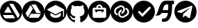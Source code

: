 SplineFontDB: 3.2
FontName: IconsFont
FullName: IconsFont
FamilyName: IconsFont
Weight: Regular
Copyright: Copyright (c) 2023, Arios Jentu
UComments: "2023-10-8: Created with FontForge (http://fontforge.org)"
Version: 001.000
ItalicAngle: 0
UnderlinePosition: -100
UnderlineWidth: 50
Ascent: 800
Descent: 200
InvalidEm: 0
LayerCount: 2
Layer: 0 0 "Back" 1
Layer: 1 0 "Fore" 0
XUID: [1021 674 513713915 11342751]
StyleMap: 0x0000
FSType: 0
OS2Version: 0
OS2_WeightWidthSlopeOnly: 0
OS2_UseTypoMetrics: 1
CreationTime: 1696696290
ModificationTime: 1696753360
OS2TypoAscent: 0
OS2TypoAOffset: 1
OS2TypoDescent: 0
OS2TypoDOffset: 1
OS2TypoLinegap: 90
OS2WinAscent: 0
OS2WinAOffset: 1
OS2WinDescent: 0
OS2WinDOffset: 1
HheadAscent: 0
HheadAOffset: 1
HheadDescent: 0
HheadDOffset: 1
MarkAttachClasses: 1
DEI: 91125
Encoding: ISO8859-1
UnicodeInterp: none
NameList: AGL For New Fonts
DisplaySize: -48
AntiAlias: 1
FitToEm: 0
WinInfo: 0 25 8
BeginPrivate: 0
EndPrivate
BeginChars: 256 10

StartChar: A
Encoding: 65 65 0
Width: 801
Flags: W
HStem: 0 154.325<271.708 528.292> 276.278 86.6133<149.841 424.156> 686.646 113.354<339.084 480.614>
VStem: 704.597 95.4043<271.709 324.956>
LayerCount: 2
Fore
SplineSet
400 800 m 0
 620.9140625 800 800 620.915039062 800.000976562 400.000976562 c 0
 800.000976562 179.0859375 620.915039062 0 400 0 c 0
 179.0859375 0.0009765625 0.0009765625 179.086914062 0.0009765625 400.000976562 c 0
 0.001953125 620.9140625 179.086914062 799.999023438 400 800 c 0
337.147460938 686.646484375 m 1
 644.063476562 154.928710938 l 1
 692.5 238.689453125 l 2
 701.94921875 254.734375 704.615234375 261.8203125 704.615234375 275.692382812 c 1
 704.596679688 275.692382812 l 1
 704.596679688 287.806640625 700.948242188 299.220703125 694.84375 308.765625 c 2
 496.103515625 654.16015625 l 2
 485.577148438 674.135742188 464.807617188 686.646484375 442.166992188 686.646484375 c 2
 337.147460938 686.646484375 l 1
287.045898438 600.412109375 m 1
 149.840820312 362.891601562 l 1
 424.15625 362.891601562 l 1
 287.045898438 600.412109375 l 1
99.833984375 276.278320312 m 1
 150.916992188 187.982421875 l 2
 161.348632812 167.306640625 182.420898438 154.325195312 205.440429688 154.325195312 c 2
 544.541992188 154.325195312 l 1
 474.163085938 276.278320312 l 1
 99.833984375 276.278320312 l 1
EndSplineSet
Validated: 1
EndChar

StartChar: E
Encoding: 69 69 1
Width: 799
Flags: W
HStem: 0 170.833<300.155 502.223> 265.327 37.7969<362.574 439.793> 644.247 155.752<358.311 442.966>
VStem: 0 99.999<289.615 492.618> 591.368 75.5947<236.826 357.931> 704.761 95.2383<271.759 490.288>
LayerCount: 2
Fore
SplineSet
213.391601562 357.930664062 m 1
 213.391601562 284.225585938 l 2
 213.391601562 225.639648438 305.99609375 170.833007812 402.379882812 170.833007812 c 0
 498.763671875 170.833007812 591.368164062 225.639648438 591.368164062 284.225585938 c 2
 591.368164062 357.930664062 l 1
 428.837890625 272.885742188 l 2
 421.278320312 267.215820312 411.829101562 265.327148438 402.379882812 265.327148438 c 0
 392.930664062 265.327148438 383.481445312 267.215820312 375.921875 272.885742188 c 2
 213.391601562 357.930664062 l 1
401.434570312 644.247070312 m 0
 398.599609375 644.247070312 395.765625 643.303710938 392.930664062 641.413085938 c 2
 109.448242188 490.22265625 l 2
 103.778320312 486.442382812 99.9990234375 480.7734375 99.9990234375 473.213867188 c 0
 99.9990234375 465.653320312 103.778320312 459.984375 109.448242188 456.204101562 c 2
 392.930664062 305.014648438 l 2
 396.709960938 303.124023438 398.599609375 303.124023438 402.379882812 303.124023438 c 0
 406.16015625 303.124023438 408.049804688 303.124023438 409.939453125 305.014648438 c 2
 666.962890625 442.09375 l 1
 666.962890625 227.528320312 l 2
 666.962890625 216.190429688 674.522460938 208.629882812 685.862304688 208.629882812 c 0
 697.201171875 208.629882812 704.760742188 216.190429688 704.760742188 227.528320312 c 2
 704.760742188 473.213867188 l 2
 704.760742188 482.778320312 699.383789062 489.65234375 690.895507812 491.5703125 c 2
 409.939453125 641.413085938 l 2
 407.104492188 643.303710938 404.270507812 644.247070312 401.434570312 644.247070312 c 0
400 799.999023438 m 0
 620.765625 799.999023438 799.999023438 620.764648438 799.999023438 399.999023438 c 0
 799.999023438 179.21875 620.751953125 0 400 0 c 0
 179.237304688 0 0 179.229492188 0 400 c 0
 0 620.765625 179.234375 799.999023438 400 799.999023438 c 0
EndSplineSet
Validated: 1
EndChar

StartChar: G
Encoding: 71 71 2
Width: 784
Flags: W
HStem: 15.9502 89.8076<218.937 294.312> 156.082 64.2656<236.704 295.099> 605.564 194.353<280.817 503.225>
VStem: 0 141.863<313.97 499.861> 642.094 141.902<313.909 499.861>
LayerCount: 2
Fore
SplineSet
391.998046875 799.916992188 m 0
 608.5 799.916992188 783.99609375 619.989257812 783.99609375 398 c 0
 783.99609375 220.463867188 671.806640625 69.859375 516.14453125 16.6650390625 c 0
 513.575195312 16.1533203125 511.220703125 15.9169921875 509.067382812 15.9169921875 c 0
 494.564453125 15.9169921875 489.213867188 26.6328125 489.213867188 35.951171875 c 0
 489.213867188 49.2001953125 489.684570312 92.4775390625 489.684570312 146.258789062 c 0
 489.684570312 183.734375 477.140625 208.1953125 463.067382812 220.66015625 c 1
 550.365234375 230.6171875 642.09375 264.603515625 642.09375 418.97265625 c 0
 642.09375 462.875976562 626.8828125 498.706054688 601.716796875 526.8515625 c 1
 604.092773438 532.765625 609.646484375 549.108398438 609.646484375 572.665039062 c 0
 609.646484375 589.545898438 606.793945312 610.131835938 597.875976562 633.23828125 c 1
 597.875976562 633.23828125 595.052734375 634.166015625 589.174804688 634.166015625 c 0
 575.005859375 634.166015625 543.087890625 628.779296875 490.194335938 592.040039062 c 1
 458.873046875 600.938476562 425.318359375 605.408203125 391.998046875 605.564453125 c 0
 358.677734375 605.564453125 325.162109375 600.938476562 293.880859375 592.040039062 c 1
 240.931640625 628.779296875 208.958007812 634.166015625 194.760742188 634.166015625 c 0
 188.872070312 634.166015625 186.041992188 633.23828125 186.041992188 633.23828125 c 1
 177.168945312 610.166015625 174.331054688 589.607421875 174.331054688 572.740234375 c 0
 174.331054688 549.143554688 179.885742188 532.771484375 182.240234375 526.8515625 c 1
 157.190429688 498.706054688 141.86328125 462.875976562 141.86328125 418.97265625 c 0
 141.86328125 264.99609375 233.395507812 230.500976562 320.458007812 220.34765625 c 1
 309.247070312 210.3125 299.094726562 192.59375 295.56640625 166.604492188 c 1
 285.706054688 162.072265625 269.142578125 156.08203125 250.708984375 156.08203125 c 0
 227.369140625 156.08203125 201.030273438 165.68359375 181.495117188 200.001953125 c 1
 181.495117188 200.001953125 160.7578125 238.614257812 121.401367188 241.436523438 c 1
 121.401367188 241.436523438 103.596679688 241.673828125 103.596679688 233.8984375 c 0
 103.596679688 230.280273438 107.448242188 224.9296875 118.736328125 217.014648438 c 1
 118.736328125 217.014648438 144.412109375 204.666992188 162.247070312 158.21484375 c 1
 162.247070312 158.21484375 179.07421875 105.7578125 252.14453125 105.7578125 c 0
 264.522460938 105.7578125 278.514648438 107.262695312 294.311523438 110.783203125 c 1
 294.5078125 77.189453125 294.861328125 45.515625 294.861328125 35.951171875 c 0
 294.861328125 26.6435546875 289.32421875 15.9501953125 274.793945312 15.9501953125 c 0
 272.741210938 15.9501953125 270.508789062 16.1640625 268.086914062 16.625 c 0
 112.306640625 69.7412109375 0 220.424804688 0 398 c 4
 0 619.989257812 175.537109375 799.916992188 391.998046875 799.916992188 c 0
EndSplineSet
Validated: 1
EndChar

StartChar: J
Encoding: 74 74 3
Width: 802
Flags: W
HStem: 0 171.875<273.494 530.292> 364.209 104.736<263.886 319.215 484.782 540.111> 411.817 57.1279<235.321 262.986 320.114 483.883 541.011 568.676> 545.119 57.1279<374.769 429.231> 659.375 140.625<338.446 465.529>
VStem: 0 158.25<271.708 528.292> 262.986 57.1279<365.108 411.817> 483.883 57.1279<365.108 411.817> 645.748 156.252<271.708 528.292>
LayerCount: 2
Fore
SplineSet
645.748046875 229.002929688 m 6x9f80
 645.748046875 487.989257812 l 6
 645.748046875 519.5390625 620.171875 545.1171875 588.620117188 545.1171875 c 6
 516.2578125 545.1171875 l 5
 516.2578125 608.220703125 465.103515625 659.375 402 659.375 c 4
 338.896484375 659.375 287.7421875 608.220703125 287.740234375 545.115234375 c 5
 215.377929688 545.115234375 l 6
 183.828125 545.115234375 158.25 519.5390625 158.25 487.987304688 c 6
 158.25 229.002929688 l 6
 158.25 197.453125 183.828125 171.875 215.377929688 171.875 c 6
 588.622070312 171.875 l 6
 620.171875 171.875 645.748046875 197.453125 645.748046875 229.002929688 c 6x9f80
402 800 m 4
 622.9140625 800 802 620.9140625 802 400 c 4
 802 179.0859375 622.9140625 0 402 0 c 4
 181.0859375 0 0 179.0859375 0 400 c 4
 0 620.9140625 181.0859375 800 402 800 c 4
402 602.247070312 m 4
 433.551757812 602.247070312 459.127929688 576.668945312 459.129882812 545.119140625 c 5
 344.872070312 545.119140625 l 5
 344.872070312 576.668945312 370.448242188 602.247070312 402 602.247070312 c 4
541.013671875 468.9453125 m 6xbf80
 556.7890625 468.9453125 569.575195312 456.15625 569.575195312 440.380859375 c 4
 569.575195312 424.606445312 556.786132812 411.817382812 541.010742188 411.817382812 c 5xbf80
 541.010742188 392.7734375 l 6
 541.010742188 376.998046875 528.221679688 364.208984375 512.447265625 364.208984375 c 4xdf80
 496.671875 364.208984375 483.8828125 376.998046875 483.8828125 392.7734375 c 6
 483.8828125 411.817382812 l 5
 320.114257812 411.817382812 l 5xbf80
 320.114257812 392.7734375 l 6
 320.114257812 376.998046875 307.325195312 364.208984375 291.549804688 364.208984375 c 4xdf80
 275.775390625 364.208984375 262.986328125 376.998046875 262.986328125 392.7734375 c 6
 262.986328125 411.817382812 l 5
 247.2109375 411.817382812 234.421875 424.606445312 234.421875 440.380859375 c 4
 234.421875 456.15625 247.2109375 468.9453125 262.986328125 468.9453125 c 6
 541.013671875 468.9453125 l 6xbf80
EndSplineSet
Validated: 1
EndChar

StartChar: P
Encoding: 80 80 4
Width: 800
Flags: W
HStem: 0 21G<290 510> 578.398 221.602<290 617.447>
VStem: 648.319 151.681<290 582.942>
LayerCount: 2
Fore
SplineSet
400 800 m 4
 620 800 800 620 800 400 c 4
 800 180 620 0 400 0 c 4
 180 0 0 180 0 400 c 4
 0 620 180 800 400 800 c 4
352 208 m 5
 640 508 l 5
 640 508 648.318666657 520.509438082 648.318666657 536.0337596 c 0
 648.318666657 545.883135233 644.970200869 556.946074824 634.024414062 566.797851562 c 4
 624.318512252 575.533667395 614.893642117 578.398131051 606.706249476 578.398131051 c 0
 591.107075441 578.398131051 580 568 580 568 c 5
 348 324 l 5
 260 412 l 5
 260 412 249.293186992 422.42267019 234.416561525 422.42267019 c 0
 226.334199762 422.42267019 217.021047218 419.34624253 207.525390625 409.850585938 c 4
 197.676305939 400.001501252 194.549963749 390.165046937 194.549963749 381.645227153 c 0
 194.549963749 366.832709194 204 356 204 356 c 5
 352 208 l 5
EndSplineSet
Validated: 1
EndChar

StartChar: S
Encoding: 83 83 5
Width: 693
Flags: W
HStem: 19.5449 115.955<254.573 367.564> 358.442 106.481<278.668 466.765> 661.246 139.754<366.633 480.843> 674.556 126.444<620.598 687.148>
VStem: 476.217 144.381<482.865 661.246>
LayerCount: 2
Fore
SplineSet
17.666015625 262.009765625 m 2xd8
 8.1572265625 263.912109375 l 1
 16.8369140625 268.250976562 l 2
 147.494140625 333.580078125 122.028320312 801 391 801 c 2xe8
 687.1484375 801 l 1
 687.1484375 674.555664062 l 1
 620.59765625 674.555664062 l 1
 620.17578125 172.3359375 523.197265625 19.544921875 310.874023438 19.544921875 c 0
 292.934570312 19.544921875 274.170898438 20.6357421875 254.573242188 22.6982421875 c 1
 254.573242188 135.5 l 1
 378.309570312 135.5 441.287109375 164.452148438 466.764648438 358.442382812 c 1
 239.88671875 358.442382812 l 1
 209.943359375 299.415039062 163.997070312 255.412109375 79.0986328125 255.412109375 c 0
 60.55859375 255.412109375 40.1611328125 257.510742188 17.666015625 262.009765625 c 2xd8
476.216796875 464.923828125 m 1
 479.344726562 520.618164062 480.801757812 585.559570312 480.842773438 661.24609375 c 1
 417.620117188 661.24609375 l 2
 328.538085938 661.24609375 307.298828125 564.13671875 278.66796875 464.923828125 c 1
 476.216796875 464.923828125 l 1
EndSplineSet
Validated: 1
EndChar

StartChar: T
Encoding: 84 84 6
Width: 799
Flags: W
HStem: 0 157.495<289.617 585.812> 780 20G<289.617 510.383>
VStem: 647.249 152.751<289.617 594.561>
LayerCount: 2
Fore
SplineSet
400 800 m 4
 620.766601562 800 800 620.766601562 800 400 c 4
 800 179.233398438 620.766601562 0 400 0 c 4
 179.233398438 0 0 179.233398438 0 400 c 4
 0 620.766601562 179.233398438 800 400 800 c 4
621.203125 613.912109375 m 4
 621.100630539 613.913019723 620.997964297 613.913474927 620.895128651 613.913474927 c 0
 617.247239001 613.913474927 613.386181185 613.340675975 609.41796875 612.192382812 c 6
 127.767578125 424.779296875 l 6
 110.521385154 418.271789009 102.428059891 410.06878553 102.428059891 402.554360452 c 0
 102.428059891 395.642533995 109.275387825 389.31327675 122.145507812 385.421875 c 6
 247.0859375 346.692382812 l 5
 530.705078125 524.731445312 l 6
 536.210738069 527.943110164 541.126323077 529.301457752 544.616970757 529.301457752 c 0
 547.956507938 529.301457752 549.991808779 528.058170591 549.991808779 526.005026692 c 0
 549.991808779 524.360044488 548.685300273 522.195195789 545.696289062 519.733398438 c 6
 314.555664062 310.45703125 l 5
 305.810546875 185.516601562 l 5
 310.651367188 185.56640625 315.416015625 186.716796875 319.745117188 188.877929688 c 4
 324.07421875 191.044921875 327.853515625 194.16796875 330.796875 198.009765625 c 6
 393.267578125 256.108398438 l 5
 518.208984375 163.653320312 l 6
 525.75023519 159.57666713 532.559881838 157.494929487 538.529532348 157.494929487 c 0
 550.857117183 157.494929487 559.60262041 166.37229665 563.811523438 184.891601562 c 6
 645.650390625 571.583984375 l 6
 646.740810568 576.491731905 647.249469567 580.976397005 647.249469567 585.036057753 c 0
 647.249469567 604.085329757 636.049830844 613.776868547 621.203125 613.912109375 c 4
EndSplineSet
Validated: 1
EndChar

StartChar: space
Encoding: 32 32 7
Width: 166
Flags: W
LayerCount: 2
Fore
Validated: 1
EndChar

StartChar: D
Encoding: 68 68 8
Width: 802
Flags: W
HStem: 0 175.307<271.699 528.301> 316.717 30.4414<509.529 672.312> 660.201 139.799<329.187 491.826>
LayerCount: 2
Fore
SplineSet
400 800 m 4
 620.9375 800 800 620.9375 800 400 c 4
 800 179.0625 620.9375 0 400 0 c 4
 179.0625 0 0 179.0625 0 400 c 4
 0 620.9375 179.0625 800 400 800 c 4
201.666992188 190.634765625 m 5
 206.201171875 198.623046875 l 5
 380.857421875 501.088867188 l 5
 382.369140625 503.6796875 l 5
 380.857421875 506.270507812 l 5
 304.86328125 636.453125 l 5
 300.330078125 644.224609375 l 5
 295.795898438 636.453125 l 5
 121.138671875 333.98828125 l 5
 119.627929688 331.397460938 l 5
 121.138671875 328.590820312 l 5
 197.133789062 198.408203125 l 5
 201.666992188 190.634765625 l 5
667.779296875 308.728515625 m 5
 672.3125 316.716796875 l 5
 663.245117188 316.716796875 l 5
 314.146484375 316.716796875 l 5
 311.124023438 316.716796875 l 5
 309.61328125 314.125976562 l 5
 234.698242188 183.294921875 l 5
 230.165039062 175.306640625 l 5
 239.232421875 175.306640625 l 5
 588.330078125 175.306640625 l 5
 591.353515625 175.306640625 l 5
 592.864257812 177.897460938 l 5
 667.779296875 308.728515625 l 5
663.245117188 347.805664062 m 5
 672.528320312 347.805664062 l 5
 667.994140625 355.79296875 l 5
 493.337890625 658.258789062 l 5
 491.826171875 660.849609375 l 5
 488.803710938 660.849609375 l 5
 337.895507812 660.201171875 l 5
 328.827148438 660.201171875 l 5
 333.361328125 652.212890625 l 5
 508.017578125 349.748046875 l 5
 509.529296875 347.158203125 l 5
 512.552734375 347.158203125 l 5
 663.245117188 347.805664062 l 5
EndSplineSet
Validated: 1
EndChar

StartChar: L
Encoding: 76 76 9
Width: 800
Flags: W
HStem: 0 174<355.19 501.561> 233.975 96.0673<393.951 459.433> 471.958 96.0673<343.367 408.849> 627.82 172.18<300.194 451.041>
VStem: 0 131.66<336.413 491.814> 267.786 13.0751<289.358 317.835> 340.813 49.229<316.125 386.214> 412.757 49.2292<415.786 485.876> 521.939 12.4645<484.046 512.235> 670.562 129.438<308.988 464.386>
LayerCount: 2
Fore
SplineSet
400 800 m 0
 620.799804688 800 800 620.799804688 800 400 c 0
 800 179.200195312 620.799804688 0 400 0 c 0
 179.200195312 0 0 179.200195312 0 400 c 0
 0 620.799804688 179.200195312 800 400 800 c 0
266 289.200195312 m 0
 267.210542904 292.57257277 267.785504168 296.01975407 267.785504168 299.408362548 c 0
 267.785504168 311.694443294 260.227231918 323.210542904 248 327.599609375 c 0
 228.799804688 334.799804688 212.799804688 348.799804688 202.799804688 366.799804688 c 0
 194.909037948 381.288054605 191.159791638 397.156879424 191.159791638 412.904532522 c 0
 191.159791638 445.850944415 207.570545868 478.266977893 236.799804688 496.400390625 c 2
 331.200195312 554.799804688 l 2
 345.182991618 563.573442065 360.669835825 568.024891754 376.242934489 568.024891754 c 0
 383.389332051 568.024891754 390.553893376 567.087490037 397.599609375 565.200195312 c 0
 420 559.200195312 438.799804688 544.400390625 450.400390625 523.599609375 c 0
 458.234907377 509.343203365 461.986638902 493.684554449 461.986638902 478.067076166 c 0
 461.986638902 445.046287243 445.214640153 412.209550352 414.799804688 393.200195312 c 2
 402.400390625 384.400390625 l 2
 394.37173446 378.561097974 390.042424732 369.318695613 390.042424732 359.913088916 c 0
 390.042424732 353.854607617 391.838698683 347.728411204 395.599609375 342.400390625 c 0
 401.438902026 334.37173446 410.681304387 330.042424732 420.086911084 330.042424732 c 0
 426.145392383 330.042424732 432.271588796 331.838698683 437.599609375 335.599609375 c 2
 448 343.200195312 l 2
 495.2797472 372.64845973 521.939216076 425.089325731 521.939216076 478.214197935 c 0
 521.939216076 503.743321882 515.782806288 529.430401807 502.799804688 552.799804688 c 0
 483.200195312 588 450.799804688 613.200195312 412.400390625 623.200195312 c 0
 400.51368463 626.295660177 388.435340581 627.819655565 376.402670988 627.819655565 c 0
 349.563409801 627.819655565 322.951391617 620.237358717 299.200195312 605.599609375 c 2
 205.599609375 547.599609375 l 2
 158.319862175 518.151344957 131.660393299 465.710478956 131.660393299 412.585606753 c 0
 131.660393299 387.056482806 137.816803087 361.36940288 150.799804688 338 c 0
 168 307.200195312 195.200195312 283.599609375 227.599609375 271.599609375 c 0
 231.200195312 270 234.400390625 269.599609375 238 269.599609375 c 0
 250 269.599609375 261.599609375 277.200195312 266 289.200195312 c 0
596.799804688 254 m 2
 644.08382717 283.450927284 670.561596772 335.898614562 670.561596772 389.028414127 c 0
 670.561596772 414.552793591 664.450552516 440.234603928 651.599609375 463.599609375 c 0
 634.400390625 494.400390625 607.200195312 518 574.799804688 530 c 0
 571.365222652 531.355738646 567.80813538 531.996688907 564.294661754 531.996688907 c 0
 552.258794938 531.996688907 540.734732195 524.475167784 536.400390625 512.400390625 c 0
 535.044651979 508.875337749 534.403701718 505.268614715 534.403701718 501.732505615 c 0
 534.403701718 489.619098002 541.925222841 478.33434157 554 474 c 0
 573.200195312 466.799804688 589.200195312 452.799804688 599.200195312 434.799804688 c 0
 607.090962052 420.31155477 610.840208362 404.442729951 610.840208362 388.695109884 c 0
 610.840208362 355.748767096 594.429454132 323.332947303 565.200195312 305.200195312 c 2
 471.599609375 247.200195312 l 2
 457.61681307 238.426557935 442.129968862 233.975108246 426.556870198 233.975108246 c 0
 419.410472636 233.975108246 412.245911311 234.912509963 405.200195312 236.799804688 c 0
 382.799804688 242.799804688 364 257.599609375 352.400390625 278.400390625 c 0
 344.565409396 292.657071229 340.813471363 308.316048759 340.813471363 323.933826265 c 0
 340.813471363 356.954311023 357.585441606 389.790622818 388 408.799804688 c 2
 400.400390625 417.599609375 l 2
 408.428368291 423.438840541 412.757438681 432.681109752 412.757438681 442.086613975 c 0
 412.757438681 448.145192097 410.961167483 454.2715017 407.200195312 459.599609375 c 0
 401.360902662 467.62826554 392.1185003 471.957575268 382.712893604 471.957575268 c 0
 376.654412304 471.957575268 370.528215892 470.161301317 365.200195312 466.400390625 c 2
 354.799804688 458.799804688 l 2
 307.520057488 429.35154027 280.860588611 376.910674269 280.860588611 323.785802065 c 0
 280.860588611 298.256678118 287.0169984 272.569598193 300 249.200195312 c 0
 319.200195312 214 351.599609375 188.799804688 390 178.799804688 c 0
 402 175.599609375 414.400390625 174 426.400390625 174 c 0
 453.200195312 174 479.599609375 181.200195312 503.200195312 196 c 2
 596.799804688 254 l 2
EndSplineSet
Validated: 524289
EndChar
EndChars
EndSplineFont
